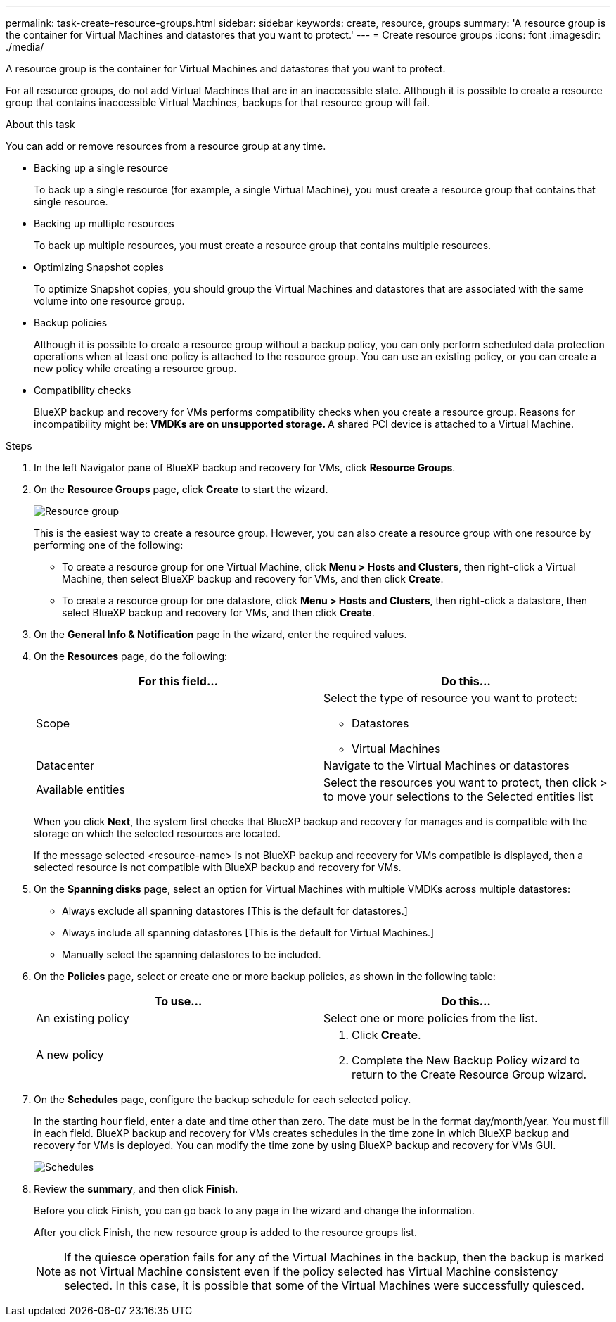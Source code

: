 ---
permalink: task-create-resource-groups.html
sidebar: sidebar
keywords: create, resource, groups
summary: 'A resource group is the container for Virtual Machines and datastores that you want to protect.'
---
= Create resource groups
:icons: font
:imagesdir: ./media/

[.lead]
A resource group is the container for Virtual Machines and datastores that you want to protect.

For all resource groups, do not add Virtual Machines that are in an inaccessible state. Although it is possible to create a resource group that contains inaccessible Virtual Machines, backups for that resource group will fail.

.About this task
You can add or remove resources from a resource group at any time.

* Backing up a single resource
+
To back up a single resource (for example, a single Virtual Machine), you must create a resource group that contains that single resource.
* Backing up multiple resources
+
To back up multiple resources, you must create a resource group that contains multiple resources.
* Optimizing Snapshot copies
+
To optimize Snapshot copies, you should group the Virtual Machines and datastores that are associated with the same volume into one resource group.
* Backup policies
+
Although it is possible to create a resource group without a backup policy, you can only perform scheduled data protection operations when at least one policy is attached to the resource group. You can use an existing policy, or you can create a new policy while creating a resource group.
* Compatibility checks
+
BlueXP backup and recovery for VMs performs compatibility checks when you create a resource group. Reasons for incompatibility might be:
** VMDKs are on unsupported storage.
** A shared PCI device is attached to a Virtual Machine.

.Steps
. In the left Navigator pane of BlueXP backup and recovery for VMs, click *Resource Groups*.
. On the *Resource Groups* page, click *Create* to start the wizard.
+
image:Resource group.png[]
+
This is the easiest way to create a resource group. However, you can also create a resource group with one resource by performing one of the following:

* To create a resource group for one Virtual Machine, click *Menu > Hosts and Clusters*, then right-click a Virtual Machine, then select BlueXP backup and recovery for VMs, and then click *Create*.
* To create a resource group for one datastore, click *Menu > Hosts and Clusters*, then right-click a datastore, then select BlueXP backup and recovery for VMs, and then click *Create*.
+
. On the *General Info & Notification* page in the wizard, enter the required values.
. On the *Resources* page, do the following:
+
[cols="50,50"*,options="header"]
|===
| For this field…| Do this…
a|
Scope
a|
Select the type of resource you want to protect:

* Datastores 
* Virtual Machines 
a|
Datacenter
a|
Navigate to the Virtual Machines or datastores 
a|
Available entities
a|
Select the resources you want to protect, then click > to move your selections to the Selected entities list
|===
+
When you click *Next*, the system first checks that BlueXP backup and recovery for manages and is compatible with the storage on which the selected resources are located.
+
If the message selected <resource-name> is not BlueXP backup and recovery for VMs compatible is displayed, then a selected resource is not compatible with BlueXP backup and recovery for VMs. 
+
. On the *Spanning disks* page, select an option for Virtual Machines with multiple VMDKs across multiple datastores:
* Always exclude all spanning datastores [This is the default for datastores.]
* Always include all spanning datastores [This is the default for Virtual Machines.]
* Manually select the spanning datastores to be included.
. On the *Policies* page, select or create one or more backup policies, as shown in the following table:
+
[cols="50,50"*,options="header"]
|===
| To use…| Do this…
a|
An existing policy
a|
Select one or more policies from the list.
a|
A new policy
a|
. Click *Create*.
. Complete the New Backup Policy wizard to return to the Create Resource Group wizard.
|===
+
. On the *Schedules* page, configure the backup schedule for each selected policy.
+
In the starting hour field, enter a date and time other than zero. The date must be in the format day/month/year. You must fill in each field. BlueXP backup and recovery for VMs creates schedules in the time zone in which BlueXP backup and recovery for VMs is deployed. You can modify the time zone by using BlueXP backup and recovery for VMs GUI.
+
image:Schedules.png[]
+
. Review the *summary*, and then click *Finish*.
+
Before you click Finish, you can go back to any page in the wizard and change the information.
+
After you click Finish, the new resource group is added to the resource groups list.
+
[NOTE]
====
If the quiesce operation fails for any of the Virtual Machines in the backup, then the backup is marked as not Virtual Machine consistent even if the policy selected has Virtual Machine consistency selected. In this case, it is possible that some of the Virtual Machines were successfully quiesced.
====



